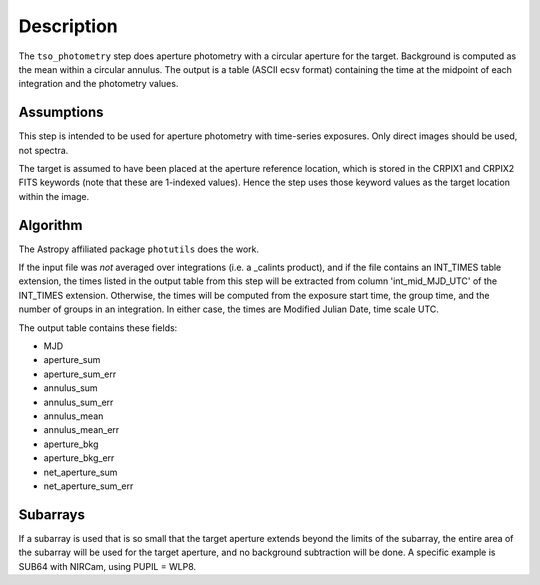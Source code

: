 Description
===========
The ``tso_photometry`` step does aperture photometry with a circular aperture
for the target.  Background is computed as the mean within a circular annulus.
The output is a table (ASCII ecsv format) containing the time at the
midpoint of each integration and the photometry values.

Assumptions
-----------
This step is intended to be used for aperture photometry with time-series
exposures.  Only direct images should be used, not spectra.

The target is assumed to have been placed at the aperture reference location,
which is stored in the CRPIX1 and CRPIX2 FITS keywords
(note that these are 1-indexed values). Hence the step uses those keyword
values as the target location within the image.

Algorithm
---------
The Astropy affiliated package ``photutils`` does the work.

If the input file was *not* averaged over integrations (i.e. a _calints
product), and if the file contains an INT_TIMES table extension, the times
listed in the output table from this step will be extracted from column
'int_mid_MJD_UTC' of the INT_TIMES extension.  Otherwise,
the times will be computed from the exposure start time, the group time,
and the number of groups in an integration.  In either case, the times are
Modified Julian Date, time scale UTC.

The output table contains these fields:

- MJD
- aperture_sum
- aperture_sum_err
- annulus_sum
- annulus_sum_err
- annulus_mean
- annulus_mean_err
- aperture_bkg
- aperture_bkg_err
- net_aperture_sum
- net_aperture_sum_err

Subarrays
---------
If a subarray is used that is so small that the target aperture extends
beyond the limits of the subarray, the entire area of the subarray will be
used for the target aperture, and no background subtraction will be done.
A specific example is SUB64 with NIRCam, using PUPIL = WLP8.
